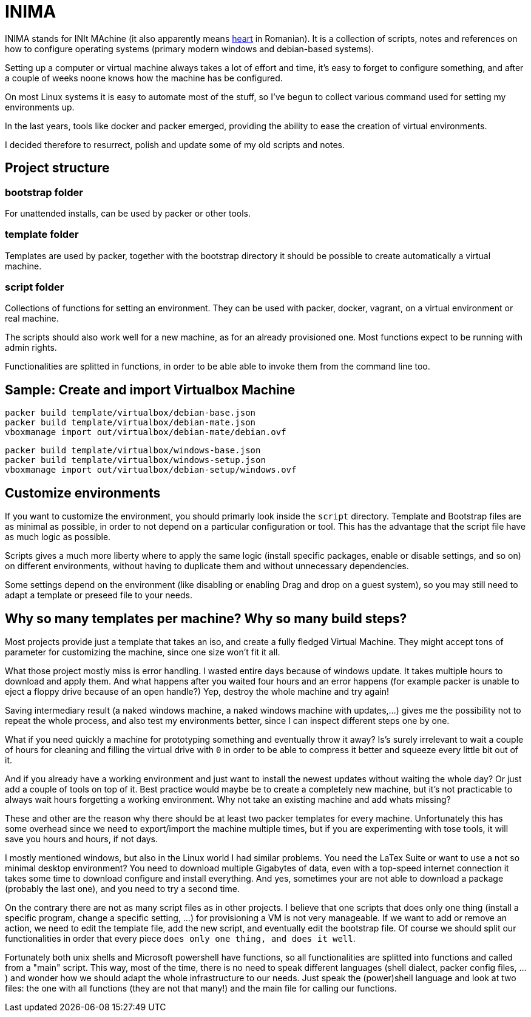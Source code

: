 = INIMA

INIMA stands for INIt MAchine (it also apparently means https://ro.wikipedia.org/wiki/Inim%C4%83[heart] in Romanian).
It is a collection of scripts, notes and references on how to configure operating systems (primary modern windows and debian-based systems).

Setting up a computer or virtual machine always takes a lot of effort and time, it's easy to forget to configure something, and after a couple of weeks noone knows how the machine has be configured.

On most Linux systems it is easy to automate most of the stuff, so I've begun to collect various command used for setting my environments up.

In the last years, tools like docker and packer emerged, providing the ability to ease the creation of virtual environments.

I decided therefore to resurrect, polish and update some of my old scripts and notes.

== Project structure

=== bootstrap folder
For unattended installs, can be used by packer or other tools.

=== template folder
Templates are used by packer, together with the bootstrap directory it should be possible to create automatically a virtual machine.

=== script folder
Collections of functions for setting an environment.
They can be used with packer, docker, vagrant, on a virtual environment or real machine.

The scripts should also work well for a new machine, as for an already provisioned one.
Most functions expect to be running with admin rights.

Functionalities are splitted in functions, in order to be able able to invoke them from the command line too.

== Sample: Create and import Virtualbox Machine

----
packer build template/virtualbox/debian-base.json
packer build template/virtualbox/debian-mate.json
vboxmanage import out/virtualbox/debian-mate/debian.ovf
----

----
packer build template/virtualbox/windows-base.json
packer build template/virtualbox/windows-setup.json
vboxmanage import out/virtualbox/debian-setup/windows.ovf
----


== Customize environments
If you want to customize the environment, you should primarly look inside the `script` directory.
Template and Bootstrap files are as minimal as possible, in order to not depend on a particular configuration or tool.
This has the advantage that the script file have as much logic as possible.

Scripts gives a much more liberty where to apply the same logic (install specific packages, enable or disable settings, and so on) on different environments, without having to duplicate them and without unnecessary dependencies.

Some settings depend on the environment (like disabling or enabling Drag and drop on a guest system), so you may still need to adapt a template or preseed file to your needs.

== Why so many templates per machine? Why so many build steps?
Most projects provide just a template that takes an iso, and create a fully fledged Virtual Machine.
They might accept tons of parameter for customizing the machine, since one size won't fit it all.

What those project mostly miss is error handling.
I wasted entire days because of windows update. It takes multiple hours to download and apply them.
And what happens after you waited four hours and an error happens (for example packer is unable to eject a floppy drive because of an open handle?)
Yep, destroy the whole machine and try again!

Saving intermediary result (a naked windows machine, a naked windows machine with updates,...) gives me the possibility not to repeat the whole process, and also test my environments better, since I can inspect different steps one by one.

What if you need quickly a machine for prototyping something and eventually throw it away?
Is's surely irrelevant to wait a couple of hours for cleaning and filling the virtual drive with `0` in order to be able to compress it better and squeeze every little bit out of it.

And if you already have a working environment and just want to install the newest updates without waiting the whole day? Or just add a couple of tools on top of it.
Best practice would maybe be to create a completely new machine, but it's not practicable to always wait hours forgetting a working environment.
Why not take an existing machine and add whats missing?

These and other are the reason why there should be at least two packer templates for every machine.
Unfortunately this has some overhead since we need to export/import the machine multiple times, but if you are experimenting with tose tools, it will save you hours and hours, if not days.

I mostly mentioned windows, but also in the Linux world I had similar problems.
You need the LaTex Suite or want to use a not so minimal desktop environment?
You need to download multiple Gigabytes of data, even with a top-speed internet connection it takes some time to download configure and install everything.
And yes, sometimes your are not able to download a package (probably the last one), and you need to try a second time.

On the contrary there are not as many script files as in other projects.
I believe that one scripts that does only one thing (install a specific program, change a specific setting, ...) for provisioning a VM is not very manageable.
If we want to add or remove an action, we need to edit the template file, add the new script, and eventually edit the bootstrap file.
Of course we should split our functionalities in order that every piece `does only one thing, and does it well`.

Fortunately both unix shells and Microsoft powershell have functions, so all functionalities are splitted into functions and called from a "main" script.
This way, most of the time, there is no need to speak different languages (shell dialect, packer config files, ...) and wonder how we should adapt the whole infrastructure to our needs.
Just speak the (power)shell language and look at two files: the one with all functions (they are not that many!) and the main file for calling our functions.

